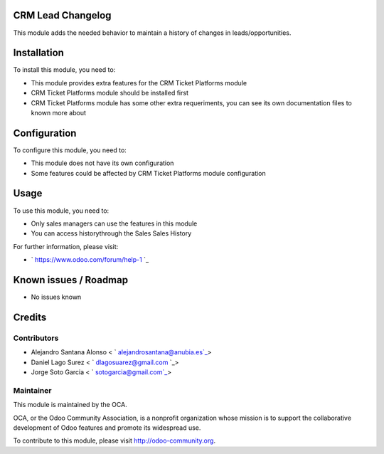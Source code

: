 .. image:: https://img.shields.io/badge/licence-AGPL==3-blue.svg
    :alt: License: AGPL-3

CRM Lead Changelog
==================

This module adds the needed behavior to maintain a history of changes
in leads/opportunities.

Installation
============

To install this module, you need to:

* This module provides extra features for the CRM Ticket Platforms
  module
* CRM Ticket Platforms module should be installed first
* CRM Ticket Platforms module has some other extra requeriments, you
  can see its own documentation files to known more about

Configuration
=============

To configure this module, you need to:

* This module does not have its own configuration
* Some features could be affected by CRM Ticket Platforms module
  configuration

Usage
=====

To use this module, you need to:

* Only sales managers can use the features in this module
* You can access historythrough the Sales Sales History

For further information, please visit:

* ` https://www.odoo.com/forum/help-1 `_

Known issues / Roadmap
======================

* No issues known

Credits
=======

Contributors
------------

* Alejandro Santana Alonso < ` alejandrosantana@anubia.es`_>
* Daniel Lago Surez < ` dlagosuarez@gmail.com `_>
* Jorge Soto Garcia < ` sotogarcia@gmail.com`_>

Maintainer
----------

.. image:: https://odoo-community.org/logo.png
   :alt: Odoo Community Association
   :target: https://odoo-community.org

This module is maintained by the OCA.

OCA, or the Odoo Community Association, is a nonprofit organization whose
mission is to support the collaborative development of Odoo features and
promote its widespread use.

To contribute to this module, please visit http://odoo-community.org.
